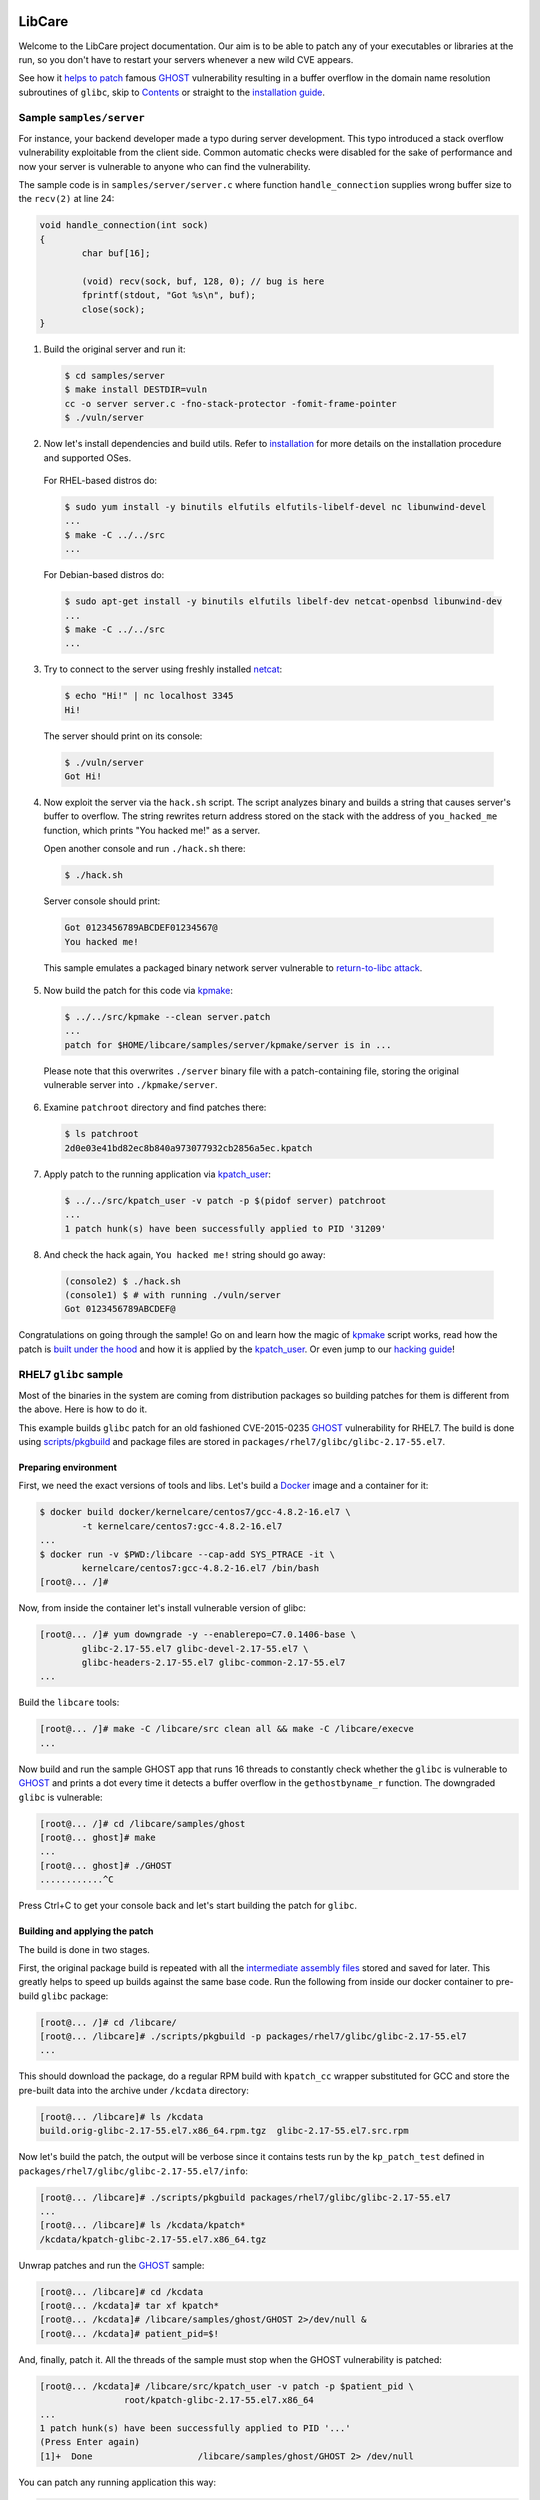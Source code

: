 LibCare
=======

Welcome to the LibCare project documentation. Our aim is to be able to patch
any of your executables or libraries at the run, so you don't have to restart
your servers whenever a new wild CVE appears.

See how it `helps to patch`_ famous GHOST_ vulnerability resulting in a buffer
overflow in the domain name resolution subroutines of ``glibc``, skip to
`Contents`_ or straight to the `installation guide`_.

Sample ``samples/server``
-------------------------


.. _`sample`:

For instance, your backend developer made a typo during server development.
This typo introduced a stack overflow vulnerability exploitable from the client
side. Common automatic checks were disabled for the sake of performance and now
your server is vulnerable to anyone who can find the vulnerability.

The sample code is in ``samples/server/server.c`` where function
``handle_connection`` supplies wrong buffer size to the ``recv(2)`` at line 24:

.. code:: c

	void handle_connection(int sock)
	{
		char buf[16];

		(void) recv(sock, buf, 128, 0); // bug is here
                fprintf(stdout, "Got %s\n", buf);
		close(sock);
	}

1. Build the original server and run it:

 .. code:: console

        $ cd samples/server
	$ make install DESTDIR=vuln
	cc -o server server.c -fno-stack-protector -fomit-frame-pointer
	$ ./vuln/server

2. Now let's install dependencies and build utils. Refer to `installation`_ for
   more details on the installation procedure and supported OSes.

 For RHEL-based distros do:

 .. code:: console

        $ sudo yum install -y binutils elfutils elfutils-libelf-devel nc libunwind-devel
        ...
        $ make -C ../../src
        ...

..

 For Debian-based distros do:

 .. code:: console

        $ sudo apt-get install -y binutils elfutils libelf-dev netcat-openbsd libunwind-dev
        ...
        $ make -C ../../src
        ...

3. Try to connect to the server using freshly installed `netcat`_:

 .. code:: console

        $ echo "Hi!" | nc localhost 3345
        Hi!

.. _`netcat`: https://www.freebsd.org/cgi/man.cgi?query=nc&sektion=1

 The server should print on its console:

 .. code:: console

        $ ./vuln/server
        Got Hi!


4. Now exploit the server via the ``hack.sh`` script. The script analyzes binary
   and builds a string that causes server's buffer to overflow. The string
   rewrites return address stored on the stack with the address of
   ``you_hacked_me`` function, which prints "You hacked me!" as a server.

   Open another console and run ``./hack.sh`` there:

 .. code:: console

        $ ./hack.sh

 Server console should print:

 .. code:: console

        Got 0123456789ABCDEF01234567@
        You hacked me!

 This sample emulates a packaged binary network server vulnerable to
 `return-to-libc attack`_.

.. _`return-to-libc attack`: https://en.wikipedia.org/wiki/Return-to-libc_attack

5. Now build the patch for this code via `kpmake`_:

 .. code:: console

        $ ../../src/kpmake --clean server.patch
        ...
        patch for $HOME/libcare/samples/server/kpmake/server is in ...

 Please note that this overwrites ``./server`` binary file with a
 patch-containing file, storing the original vulnerable server into
 ``./kpmake/server``.

6. Examine ``patchroot`` directory and find patches there:

 .. code:: console

        $ ls patchroot
        2d0e03e41bd82ec8b840a973077932cb2856a5ec.kpatch

7. Apply patch to the running application via `kpatch_user`_:

 .. code:: console

        $ ../../src/kpatch_user -v patch -p $(pidof server) patchroot
        ...
        1 patch hunk(s) have been successfully applied to PID '31209'

8. And check the hack again, ``You hacked me!`` string should go away:

 .. code:: console

        (console2) $ ./hack.sh
        (console1) $ # with running ./vuln/server
        Got 0123456789ABCDEF@


Congratulations on going through the sample! Go on and learn how the magic of
`kpmake`_ script works, read how the patch is `built under the hood`_ and how
it is applied by the `kpatch_user`_. Or even jump to our `hacking guide`_!

RHEL7 ``glibc`` sample
----------------------

.. _`glibc sample`:
.. _`helps to patch`:

Most of the binaries in the system are coming from distribution packages so
building patches for them is different from the above. Here is how to do it.

This example builds ``glibc`` patch for an old fashioned CVE-2015-0235 GHOST_
vulnerability for RHEL7. The build is done using `scripts/pkgbuild`_ and
package files are stored in ``packages/rhel7/glibc/glibc-2.17-55.el7``.

Preparing environment
~~~~~~~~~~~~~~~~~~~~~

First, we need the exact versions of tools and libs. Let's build a
Docker_ image and a container for it:

.. code:: console

        $ docker build docker/kernelcare/centos7/gcc-4.8.2-16.el7 \
                -t kernelcare/centos7:gcc-4.8.2-16.el7
        ...
        $ docker run -v $PWD:/libcare --cap-add SYS_PTRACE -it \
                kernelcare/centos7:gcc-4.8.2-16.el7 /bin/bash
        [root@... /]#

Now, from inside the container let's install vulnerable version of glibc:

.. code:: console

        [root@... /]# yum downgrade -y --enablerepo=C7.0.1406-base \
                glibc-2.17-55.el7 glibc-devel-2.17-55.el7 \
                glibc-headers-2.17-55.el7 glibc-common-2.17-55.el7
        ...

Build the ``libcare`` tools:

.. code:: console

        [root@... /]# make -C /libcare/src clean all && make -C /libcare/execve
        ...

Now build and run the sample GHOST app that runs 16 threads to constantly check
whether the ``glibc`` is vulnerable to GHOST_ and prints a dot every time it
detects a buffer overflow in the ``gethostbyname_r`` function.
The downgraded ``glibc`` is vulnerable:

.. code:: console

        [root@... /]# cd /libcare/samples/ghost
        [root@... ghost]# make
        ...
        [root@... ghost]# ./GHOST
        ............^C

Press Ctrl+C to get your console back and let's start building the patch for
``glibc``.

Building and applying the patch
~~~~~~~~~~~~~~~~~~~~~~~~~~~~~~~

The build is done in two stages.

First, the original package build is repeated with all the `intermediate
assembly files`_ stored and saved for later. This greatly helps to speed up
builds against the same base code. Run the following from inside our docker
container to pre-build ``glibc`` package:

.. code:: console

        [root@... /]# cd /libcare/
        [root@... /libcare]# ./scripts/pkgbuild -p packages/rhel7/glibc/glibc-2.17-55.el7
        ...

This should download the package, do a regular RPM build with ``kpatch_cc``
wrapper substituted for GCC and store the pre-built data into the archive under
``/kcdata`` directory:

.. code:: console

        [root@... /libcare]# ls /kcdata
        build.orig-glibc-2.17-55.el7.x86_64.rpm.tgz  glibc-2.17-55.el7.src.rpm

Now let's build the patch, the output will be verbose since it contains tests run
by the ``kp_patch_test`` defined in ``packages/rhel7/glibc/glibc-2.17-55.el7/info``:

.. code:: console

        [root@... /libcare]# ./scripts/pkgbuild packages/rhel7/glibc/glibc-2.17-55.el7
        ...
        [root@... /libcare]# ls /kcdata/kpatch*
        /kcdata/kpatch-glibc-2.17-55.el7.x86_64.tgz

Unwrap patches and run the GHOST_ sample:

.. code:: console

        [root@... /libcare]# cd /kcdata
        [root@... /kcdata]# tar xf kpatch*
        [root@... /kcdata]# /libcare/samples/ghost/GHOST 2>/dev/null &
        [root@... /kcdata]# patient_pid=$!

And, finally, patch it. All the threads of the sample must stop when the GHOST
vulnerability is patched:

.. code:: console

        [root@... /kcdata]# /libcare/src/kpatch_user -v patch -p $patient_pid \
                        root/kpatch-glibc-2.17-55.el7.x86_64
        ...
        1 patch hunk(s) have been successfully applied to PID '...'
        (Press Enter again)
        [1]+  Done                    /libcare/samples/ghost/GHOST 2> /dev/null

You can patch any running application this way:

.. code:: console

        [root@... /kcdata]# sleep 100 &
        [root@... /kcdata]# patient_pid=$!
        [root@... /kcdata]# /libcare/src/kpatch_user -v patch -p $patient_pid \
                        root/kpatch-glibc-2.17-55.el7.x86_64
        ...
        1 patch hunk(s) have been successfully applied to PID '...'

Congratulations on finishing this rather confusing sample!

.. _GHOST: https://access.redhat.com/articles/1332213
.. _docker: https://www.docker.com/



.. contents::

Installation and dependencies
=============================

.. _`installation`:
.. _`installation guide`:

All the Linux-distros with available ``libunwind``, ``elfutils`` and ``binutils``
packages are supported.

However, the ``libcare`` is only tested on Ubuntu from 12.04 to 16.04 and on
CentOS from 6.8 to 7.3.

Dependencies
------------

To install the dependencies on RHEL/CentOS do the following:

.. code:: console

        $ sudo yum install -y binutils elfutils elfutils-libelf-devel nc libunwind-devel

To install the dependencies on Debian/Ubuntu do the following:

.. code:: console

        $ sudo apt-get install -y binutils elfutils libelf-dev netcat-openbsd libunwind-dev

Building ``libcare``
--------------------

To build ``libcare`` emit at project's root dir:

.. code:: console

        $ make -C src
        ...

This should build all the utilities required to produce a patch out of some
project's source code.

It is highly recommended to run the tests as well, enabling Doctor ``kpatch_user`` to
attach ``ptrace``\ cles to any of the processes first:

.. code:: console

        $ sudo setcap cap_sys_ptrace+ep ./src/kpatch_user
        $ make -C tests && echo OK
        ...
        OK

Now all the required tools are built and we can build some patches. Skip to
`sample`_ for that.

Overview
========

First, we `prepare project patch`_ by
`examining the differences in assembler files`_ generated during the original
and the patched source code build. Finally, users invoke the ``kpatch_user`` that
`applies the patches`_. This is a lot like loading a shared object (library)
into other process memory and then changing original code to unconditionally
jump to the new version of the code.

.. _`prepare project patch`: `Patch preparation`_
.. _`applies the patches`: `Doctor kpatch_user`_

#. `Patch preparation`_

#. `Project patch building`_

#. `Patch application`_

Patch preparation
-----------------

Binary patches are built from augmented assembly files. Augmented files are
made via ``kpatch_gensrc`` which notes the difference in assembly files
produced from the original and the patched source code.

This is done in two steps, both are described detailed in `Manual Patch
Creation`_.

Building originals
~~~~~~~~~~~~~~~~~~

.. _kpatch_cc:

First, the original code is built as is either by invoking ``make`` directly or
by the packaging system. The build is done with compiler substituted to
``kpatch_cc`` wrapper. Wrapper's behaviour is configured via environment
variables.

.. _`intermediate assembly files`:

When ``kpatch_cc`` is invoked with ``KPATCH_STAGE=original`` it simply builds
the project while keeping intermediate assembly files under the name
``.kpatch_${filename}.original.s`` invoking the real compiler twice: first with the
``-S`` flag to produce the assembly files from the original code and then with
the ``-c`` flag to produce object files out of these intermediate assembly
files.

Project binaries built during the ``original`` stage are stashed and later used in
the patch preparation. When building patches for a package from distribution the
objects built during ``original`` stage must be compatible with those from the
distro's binary package.

Assembly files resulting from the correct ``original`` build can be stored to speed
up patch builds later on.

Building patches
~~~~~~~~~~~~~~~~

Next, source code patches are applied and the build is redone.
This time the ``kpatch_cc`` wrapper is instructed by environment variable
``KPATCH_STAGE=patched`` to build a special patch-containing object.

Wrapper first calls real compiler with ``-S`` flag to produce an assembly file
for the patched version, which is stored under file name
``.kpatch_${filename}.patched.s``. It then calls ``kpatch_gensrc`` that
compares original and patched files and produces a patch-containing assembly
where all the changes in the code are put in the ``.kpatch``-prefixed sections
while original code is left as is.  This assembly is finally compiled to a
patch-containing object file by calling compiler with the ``-c`` flag.

Linking done by the project build system carries these sections to the target
binary and shared object files. During the link stage ``kpatch_cc`` adds ``ld``
argument ``-q`` that instructs linker to keep information about all the
relocations. This is required for the `Patch application`_ to (dynamically)
link patch into running binary.

Then the sanity check is done, checking that the symbols originating from the
non-\ ``kpatch`` sections in the patched binary are equal to those from the
original binary or its debuginfo.

The last part is postprocessing the patch-containing binaries: stripping off
the original binary sections, fixing relocations and prepending the resulting
ELF content with a common kpatch header. Look at `Making a kpatch`_ for
details.

Project patch building
----------------------

The above algorithm is implemented in two various helper scripts. The first is
``kpmake`` that can build patches for any project buildable via ``make`` and
the second aims at building patches for applications and libraries coming from
distribution packages ``scripts/pkgbuild``.

Both are using kpatch_cc_ wrapper described below. It is recommended to go
through `Manual Patch Creation`_ at least once.

Using ``kpmake``
~~~~~~~~~~~~~~~~

.. _kpmake:

The ``kpmake`` script can be used to build patches for a project built locally
via ``./configure && make && make install``.

The usage is simple, just call ``kpmake`` with a list of source patches as
arguments and ``kpmake`` will build the binary patches and store them to
``patchroot`` directory.

``kpmake`` requires the following simple criteria to be met on the build system:

1. The default target SHOULD be the one that builds all the files in
   the project. This is by default the ``all`` target in most of the projects.

2. The ``install`` target MUST install the project deliverativites
   into the directory specified as ``DESTDIR`` environment variable.
   This is default for most projects. Other projects are either
   patched by distributions to include that target or have it under a
   different environment variable.

3. The ``clean`` target SHOULD be the one that cleans the project.

The typical usage is the following for the ``configur``\ able project:

.. code:: console

 $ cd project_dir
 $ KPATCH_STAGE=configure CC=kpatch_cc ./configure
 $ kpmake first.patch second.patch
 BUILDING ORIGINAL CODE
 ...
 INSTALLING ORIGINAL OBJECTS INTO kpmake
 ...
 applying patch ~/first.patch
 ...
 applying patch ~/second.patch
 ...
 BUILDING PATCHED CODE
 ...
 INSTALLING PATCHED CODE
 ...
 MAKING PATCHES
 patch for foobar is in patchroot/${buildid}.patch
 ...

Available options are:

--help, -h              display a short help,

--update                just update the ``kpatches``. Useful when working on the kpatch tools,

--clean                 invoke ``make clean`` before building,

--srcdir DIR            change to the ``DIR`` before applying patches.

Note that ``kpmake`` uses ``kpatch_cc`` under the hood. Read about it
`kpatch_cc`_.

Building patch for a package via ``scripts/pkgbuild``
~~~~~~~~~~~~~~~~~~~~~~~~~~~~~~~~~~~~~~~~~~~~~~~~~~~~~

.. _`scripts/pkgbuild`:

The ``scripts/pkgbuild`` is responsible for the building of the patch
and pre-building the original package and assembly files. At the moment
it only supports the building of the RPM-based packages.

Each package has its own directory ``packages/$distro/$package`` with
different package versions as subdirectories. For instance, the directory
``packages/rhel7/glibc/`` contains subdirectory ``glibc-2.17-55.el7`` that has the
configuration and scripts for building and testing of the sample security
patches for that version of ``glibc`` package for RHEL7.

The project directory contains three main files:

#. Shell-sourceable ``info`` that has the necessary environment variables
   specified along with the hooks that can alter package just before
   the build and test patch before it is packed. For instance,
   ``packages/rhel7/glibc/glibc-2.17-55.el7/info`` contains both hooks and a
   ``kp_patch_test`` function that runs glibc test suite with each invocation
   being patched with the built patch.

#. The list ``plist`` of the patches to be applied. File names are
   relative to the top-level directory ``patches``.

#. YAML file ``properties.yaml`` containing version-specific
   configuration, such as URLs for pre-build storage, original source
   packages URL, and Docker container images with toolchain
   (GCC/binutils) version is required to properly build the package.

   This is not used at the moment and left as an information source for the users.

The Doctor: ``kpatch_user``
---------------------------

.. _`doctor kpatch_user`:

All the job is done by the ``kpatch_user``. It is called ``doctor`` hereafter
and the targets of operations are thus called ``patients``.

The doctor accepts a few arguments that are common for all types of operations:

-v      enable verbose output
-h      show commands list

Applying patches via ``patch``
~~~~~~~~~~~~~~~~~~~~~~~~~~~~~~

.. _`Patch application`:
.. _`kpatch_user`:

The ``patch`` mode patches a process with ID given as an argument to ``-p`` option
or all of them except self and ``init`` when the argument is ``all``. The patch
(or directory with patches) to be applied should be specified as the only
positional argument:

.. code:: console

 $ kpatch_user patch -p <PID_or_all> some_patch_file.kpatch

The patches are basically ELF files of relocatable type ``REL`` with binary
meta-information such as BuildID and name of the patch target prepended.
Loading patches is thus a lot like loading a shared object (library)
into a process. Except we are puppeting it by strings going through a
keyhole in other process' memory.

First, the memory near the original object is allocated, then all the
relocations and symbols are resolved in a local copy of patch content. This
pre-baked patch is copied to the patient's memory and, finally, original
functions are overwritten with the unconditional jumps to the patched version.

For more details look at the chapter `Patching`_.

Cancelling patches via ``unpatch``
~~~~~~~~~~~~~~~~~~~~~~~~~~~~~~~~~~

The ``unpatch`` mode makes doctor remove patches listed by target BuildID from
the patients' memory. It simply restores the original code of the patched
functions from a stash allocated along with the patch and puppets patients to
``munmap`` the memory areas used by patches.

Showing info via ``info``
~~~~~~~~~~~~~~~~~~~~~~~~~

The last entry to the ``kpatch_user`` is the ``info`` command that lists all
the objects and their BuildIDs for the set of the processes requested. Its
primary use is as the utility for the book-keeping software.

Patchlevel support
~~~~~~~~~~~~~~~~~~

.. _patchlevel:

Since patches to the objects such as libraries can be updated, there is a way to
distinguish them, called ``patchlevel``. This information is parsed
from the layout of the directory where the patches are stored. If on
patching stage a patch with a bigger ``patchlevel`` is found, the old one is
removed and the new one is applied.

Where To Start Hacking
======================

.. _`hacking guide`:

For the impatient: the code is located in the ``src`` directory.
Module responsible for the process-start interception ``binfmt`` is located in
its own directory. Tests are located in the ``tests`` directory.

Project directory
-----------------

The root directory contains project-level makefile. Run:

::

    $ make

and enjoy libcare being deployed on your machine.

After that run tests by simply emitting:

::

    $ make tests

.. Run:

   ::

    $ make vagrant-ci

.. to run a simply vagrant-based Continuous Integration build and testing.
   See below for more details about installation of the vagrant images.
   **TBD** introduce vagrant-ci

The following is the project subdirectories:

1. `tests`_ contains all the tests for the project and should be used as a
   sample for building the ``kpatch``\ es.

2. `binfmt`_ contains kcare-user specific implementation of the binary file
   format that overrides kernel's ``elf_format`` and notifies about start-up of
   the binaries listed using ``/proc/ucare/applist``.

Test infrastructure ``./tests``
~~~~~~~~~~~~~~~~~~~~~~~~~~~~~~~

.. _tests:

This directory contains the tests and the infrastructure to run them. To keep
the ``tests`` directory clean, each test is placed in its own directory.

To run the tests emit:

::

    $ make

this will build and run all the tests discovered for all types of build
and all flavors of the ``kpatch_user`` usage.

There are two types of test builds.

The first one is the regular build done
by manually emitting assembler files for both original and patched
source files, and then applying ``kpatch_gensrc`` to them and compiling
the result into a kpatch-containing object where from it was extracted from by the
utils, as described in `Manual Patch Creation`_ section.

The second one is the build done by the ``kpmake`` tool which uses ``kpatch_cc``
compiler wrapper, as described in `kpmake`_ section. The build results for
each build type are placed in their own subfolder ina test directory.

A test can be built with the particular build type using either ``make
build-$test`` or ``make kpmake-$test`` commands.

Sometimes it is necessary to debug a particular test so all changes MUST
retain the ability to run the tests manually. The manual run is done by
executing an appropriate binary (with the ``LD_LIBRARY_PATH`` set as
needed) and target ``kpatch_user patch`` at its process.

However, it is recommended to run tests by the ``./run_tests.sh`` script,
available in the ``tests`` directory.

The ``run_tests.sh`` script accepts the following options:

-f FLAVOR
  execute ``FLAVOR`` of tests from those listed in `test flavors`_.


-d DESTDIR
  assume that test binaries are located in ``DESTDIR`` subdirectory of a
  test. The ``build`` subdirectory is a default one. Use ``kpmake`` to run
  the tests build with the kpmake with binaries stored in the subdirectory
  with the same name.

-v
  be verbose

The only argument it accepts is a string with space separated names of
tests to execute. The default is to execute all the tests discovered.

Test flavors
^^^^^^^^^^^^

There are the following test flavors. Most of the tests are executed in all
flavors, it depends on what ``should_skip`` function of ``run_tests.sh``
returns. Some of the tests have different success criteria between different
flavors: e.g.  ``fail_*`` tests check that binary is succesfully patched upon
execution with ``test_patch_startup`` flavor.

The flavors are:

``test_patch_files``
     (default) that simply executes a test process and points ``kpatch_ctl
     patch`` to it, doing so for present patches for both binary and
     shared libraries.
  
``test_patch_dir``
     that executes a test and patches it with a per-test patch-containing
     directory fed to ``kpatch_ctl patch``.
  
``test_patch_startup``
     that starts a ``kcare_genl_sink`` helper that listens to notifications
     about a start of a listed binary and executes ``kpatch_ctl patch``
     with the directory containing patches for all the tests discovered.

``test_patch_patchlevel``
     that checks that patchlevel_ code works as expected. This applies two
     patches with different patch levels to the ``patchlevel`` test and checks
     that the patching is done to the latest one.

Adding or fixing a test
^^^^^^^^^^^^^^^^^^^^^^^

Each test has its own directory that MUST have the file named ``desc``
which contains a one-line description of the test. The ``desc`` files are
used to discover the tests.

The makefile inside the test directory MUST compile the code into a
binary. The binary name MUST coincide with the directory and test name, the
library name (if present) must be equal to ``lib$test.so``. The source
code is typically called ``$test.c`` for the binary and ``lib$test.c``
for the library. Patch files are ``$test.diff`` and ``lib$test.diff``.

When the above rules are followed the test can simply include
``../makefile.inc`` file that will provide build system for all of the
build types described above.

The ``tests/makefile.inc`` file itself includes either
``makefile-kpmake.inc`` file when the ``CC`` variable equals ``kpatch_cc`` or
``makefile-patch.inc`` otherwise. The former provides a set of rules that meet
``kpmake``\ s criteria described in `kpmake`_.  The later provides a set of
rules described in `Manual Patch Creation`_, except for the libraries output that
is broken with them and requires including of a makefile
``makefile-patch-link.inc`` that links the shared library to extract proper
names of the sections for the kpatch.  For the usage example take a look at the
test ``both`` that tests patching of both binary and a library it loads.

``fastsleep.so``
^^^^^^^^^^^^^^^^

To speed up test execution while allowing them to be run manually we had to
adjust tests with a ``LD_PRELOAD``\ ed library that redefines ``sleep`` and
``nanosleep`` to change their arguments so the code sleeps faster. The code is
in the file ``fastsleep.c``.

Intercept start of a new process by ``./binfmt``
~~~~~~~~~~~~~~~~~~~~~~~~~~~~~~~~~~~~~~~~~~~~~~~~

.. _binfmt:

The project must be able to patch a just executed process. This is
required whenever updates have not been installed or to patch a process
that can dynamically load via ``dlopen`` one of the shared library we
have a patch for.

This is implemented by a kernel module that inserts a handler for binary
file format ``binfmt`` overriding the default one for the ELF file. The
task of the ``binfmt`` is just to wrap the original functions provided
by the kernel and check whether the path of an executed binary is listed.

When it is the subscribed userspace, an application is notified by the
Generic Netlink channel implemented by the kernel module. The sample
application ``kcare_genl_sink`` provides an example on how to implement
userspace counterpart for the channel. It is also used for testing.

The main module function is the ``do_intercept_load`` in the file
``binfmt.c``.

It checks if the path of an application being executed is listed in the file
``/proc/ucare/applist`` and therefore the execution should be intercepted. This
list should contain **real** file paths without double slashes, ``.`` or
``..``.

To add an application write its path to ``/proc/ucare/applist`` file.  Multiple
paths can be added at once, separated by a newline character. To remove a path,
write it with the minus sign prefixed. To clear the list write magic ``-*`` to
it.

If an execution needed to be intercepted as told by the aforementioned
call, the ``binfmt`` module tries to notify about the new process by
sending a message to the subscribed process, if any.
If there is no one listening on the other side, the code just leaves
the binary as is, continuing its normal execution. Otherwise, we enter an
infinite loop waiting for the signal ``SIGSTOP`` to come, blocking all
the other signals, **including** ``SIGKILL`` and ``SIGSEGV``. The
``doctor`` code executed by the subscribed application such as
``kcare_genl_sink`` that simply calls ``kpatch_user patch`` must
attach to that newborn ``patient`` and apply its remedies.

Source directory ``src``
------------------------

The ``src`` directory contains libcare project code.

The following files are updated as a part of the project:

1. ``src/kpatch_user.c`` has the top-level code for the user-space
   patching it uses code from the rest of kpatch modules of kcare-user.
   The entry point is the ``cmd_patch_user`` function.
2. ``src/kpatch_elf.c`` contains the ELF-format specific functions
   such as parsing the program headers, resolving symbols, and applying
   relocations to the loaded patch. This uses
   `libelf <https://directory.fsf.org/wiki/Libelf>`__.
3. ``src/kpatch_ptrace.c`` implements
   `ptrace(2) <http://man7.org/linux/man-pages/man2/ptrace.2.html>`__
   functions such as reading/writing patient's memory, executing code on
   the behalf of patient (e.g. syscalls), and parsing the patient's
   auxiliary vector to determine real entry point of the application.
4. ``src/kpatch_strip.c`` contains two modes of operation:
   ``--strip`` that removes all non-kpatch sections from the ELF file,
   and ``--undo-link`` that redoes binary image offsets into section
   offsets for symbols, relocations' offsets, and addends and resets
   section addresses to zero, converting an ELF object to ``REL`` type.
5. ``src/kpatch_gensrc.c`` is the powerhorse of patching. It compares original
   versus patched assembly files and produces an assembly file with all the
   changes stored into ``.kpatch``-prefixed sections.

   The code is changed so all the variable access is done through the Global
   Offset Table entries referenced via PC-relative instructions (option
   ``--force-gotpcrel``). The ``jump table`` is generated by the
   ``kpatch_user.c`` code and filled with ``kpatch_elf.c`` code. See below for
   details.

.. Vagrant-based CI and developer machines
   ---------------------------------------

   **TODO this should be updated and moved out to a separate document**

        The ``kernelcare/user/Vagrantfile`` contains description of the Vagrant
        VMs used for development and testing. The following is the instructions
        on Vagrant setup for a user on ``dev1.kernelcare.com`` host.

        First, install the vagrant plugins ``libvirt`` and ``mutate``:

        ::

            $ vagrant plugin install vagrant-libvirt
            $ vagrant plugin install vagrant-mutate

        The CentOS boxes are ready to use and already mutated to the libvirt
        with some extra packages installed.

        The Ubuntu boxes should be added and mutated into libvirt provider
        flavor:

        ::

            $ vagrant box add ubuntu/trusty64 --provider virtualbox
            $ vagrant mutate ubuntu/trusty64 libvirt

            $ vagrant box add geerlingguy/ubuntu1604 --provider virtualbox
            $ vagrant mutate geerlingguy/ubuntu1604 libvirt

        Now you should be able to run target ``vagrant-ci``:

        ::

            $ make -C kernelcare/user vagrant-ci

        Whenever something fails at a specific distribution just run the
        developer machine and test it there:

        ::

            host    $ vagrant up centos7     # or
            host    $ vagrant reload centos7 # (to update machine)
            host    $ vagrant ssh centos7
            centos7 $ cd kernelcare/user
            centos7 $ make

How Does It Work
================

It's a miracle. Really. We got somewhat lucky that all the tools were
ready before we ever started working on this. Thank you, Open Source The
Mighty!

Short Introduction to ELF
-------------------------

Most of the binaries in the system are in the `elf(5)
format <http://refspecs.linuxbase.org/elf/elf.pdf>`__. From the producer
point of view, the file of this format consists of a set of blocks called
``sections``. Sections can contain data (``.rodata``, ``.data``),
executable code (usually called ``.text``) and auxiliary data. The text
references its parts and necessary data (such as variables) by means
of ``symbols``. For instance, C's ``main`` is a special symbol where the
control is transferred by the C runtime after the required initialization
is done. The symbols are listed in the section ``.symtab`` whenever it
is required.

There are three main types of ELF format files: the ``DYN``\ amic shared
object, used primarily to store common code in libraries; the binary
``EXEC``\ utable, used to contain the application; and the
``REL``\ ocatable object file resulting from compiling an assembler file
(GNU C compiler actually generates assembler which is fed to the GNU
assembler).

These differ mostly by the types of relocations they may and do contain.
Relocations are the technique used to allow address changes in the binary
object files. For instance, when linking a set of ``.o`` files into executable,
the linker merges sections from them into a single section such as ``.text``,
``.data`` or ``.rodata``. The linker then adjusts relocation info such as the
place where it should be applied (called ``r_offset``), target symbol and its
address and/or addend relative to the symbol value (called ``r_addend``). Some
types of relocations are also allowed in the final binary object and are
resolved upon load by the dynamic linker.

The ``DYN``\ amic object contains all the data necessary to load the
library on a random base address. This randomization of the base leads
to randomization of the library functions addresses, making it harder
for an intruder to exploit a vulnerability, and allowing multiple
libraries to be loaded without interfering each other. Because it
is impossible to know the address of a variable at the compile time the
``DYN``\ amic code refers to its data objects using so-called Global
Offset Table (GOT). This table contains addresses of the variables, so
accessing a variable takes two steps: first loading the GOT entry, then
unreferencing it. GOT entry is usually referenced in the
instruction pointer relative manner. The GOT is filled by the dynamic
linker such as ``ld-linux`` while resolving relocations from the
``.rela.dyn``. Only a few types of relocations are allowed there, they
are (for x86-64): ``R_X86_64_RELATIVE``, ``R_X86_64_64`` and
``R_X86_64_GLOB_DATA``. The symbols provided by the ``DYN``\ amic object
are listed in the ``.dynsym`` section with the names stored in the
``.dynstr`` section. Special section ``.dynamic`` contains all the data
required to load an object, such as a list of required libraries,
pointers to the relocation entries and so on.

The ``EXEC``\ utable objects are usually linked to a fixed address
and contain no relocation information. The kernel only needs to know
how to load this type of objects along with the interpreter if
specified. Most of the binaries have the dynamic linker ``ld-linux``
specified as the interpreter. It is loaded by the kernel and the control
is transferred here. The dynamic loader duty is to load all the necessary
libraries, resolve symbols and transfer the control to the application code.

The ``REL``\ ocatable object file can contain any type of relocation.
The static linker, such as ``ld``, links these into an ``EXEC``\ utable file
or a ``DYN``\ amic one. The ``REL`` object file is merely an assembler
file turned into a binary file, with the symbol references noted as
appropriately. That is, for every symbol reference in the assembler file
there is a corresponding symbol added to the ``REL``\ ocatable ELF file
and the relocation referencing this symbol. For every symbol defined the
corresponding symbol is added to the ``.symtab`` section. ASCII
zero-ended string names are stored into the ``.strtab`` section. The
static linker then resolves symbol referenced in one object file with
the symbols defined in another object file or ``DYN``\ amic shared
object file.

Patching
--------

Here we are going to describe how the patching is performed.

This is the act that looks like a mix of static and dynamic linking in
the process address space expecting that we are doing it using ``ptrace``.
There is infant task to reuse ``rtld``'s ``_dl_open`` calls to do the
job for us.

The following is the verbose description of the
``kpatch_process_patches`` function flow.

Attaching
~~~~~~~~~

When a user asks ``kpatch_user`` to patch a process with a given patch
(or a directory with patches), the patcher (let's call it ``doctor``) first
attaches to the threads to be patched (let's call it ``patient``) thus
stopping their execution.

Execute Until Libraries Are Loaded
~~~~~~~~~~~~~~~~~~~~~~~~~~~~~~~~~~

Now, if we are about to patch a freshly executed binary, we have to
continue its execution until all the libraries are loaded. That is, if
the binary has a non-zero ``interp``\ reter, such as ``ld-linux``, the
kernel first executes the interpreter and it is the interpreter task to
transfer control to the application text after all the initialization is
successful. So, to ensure that all the libraries are loaded so we can
use symbols provided by them in our patches, we have to wait until the
initialization is done. We do this by inserting a ``TRAP`` instruction
at the entry point of the application, so when the interpreter is done
loading the libraries, we have to parse `auxiliary
vector <http://articles.manugarg.com/aboutelfauxiliaryvectors>`__
information to find the entry point. This is done in the
``kpatch_load_libraries`` function.

Examine Application Object Files
~~~~~~~~~~~~~~~~~~~~~~~~~~~~~~~~

The next step is to find out what ELF objects are loaded and where. This way
we know offsets for reach dynamically-loaded library and can actually
resolve symbols from there. This is done by the function
``kpatch_create_object_files``. For the correct mapping of the object
symbol addresses to the virtual address space we have to parse the
instructions on how to load the object stored in the
``program header``\ s part of the ELF, and are used by the dynamic
loader or the kernel. This part is done by the function
``kpatch_create_object_files``.

Locate Patches For Objects
~~~~~~~~~~~~~~~~~~~~~~~~~~

Next, if we are given a patch file we check that there are indeed
patches for the objects of the application (``kpatch_verify_objects``).
If we are given a directory, we lookup for patch files named
``$BuildID.kpatch`` inside it and load what we have found
(``kpatch_load_patches``). If there are no patches we just let the
application continue its execution, free our resources and we are done.

Applying Patches
~~~~~~~~~~~~~~~~

Otherwise, we call the ``kpatch_apply_patches`` function that goes
through the list of objects that do have patches and applies patches.

Regular executable objects (both ``EXEC`` and ``DYN``) reference global
functions via Procedure Linkage Table and global object symbols by
copying them into local data using ``R_X86_64_COPY`` relocation (for
``EXEC``) or looking for the address in the application or library using
``R_X86_64_GLOB_DATA`` relocation (for ``DYN``). We had to implement a
jump table for the function references which is reused as GOT for the
symbol reference. It is also used as the Thread Pointer Offset table for
the TLS data.

So, the first we need to count if there is a need for the jump table at all.
For that, we do count undefined and TLS symbols and allocate the jump
table if there are any of them.

The next we need to find a region in the patient address space suitable to
mmap the patch here. We start to look for the hole after the object and
check if there is enough space to fit the patch, looking farther upon
failure. This is done by the ``kpatch_find_patch_region`` function.

We allocate an anonymous region to hold the patch on the patient's
behalf using the code injected by ``ptrace``. This is done by the
``kpatch_mmap_remote`` function that executes a ``mmap`` syscall
remotely.

Once we got the address of the region and allocated memory there, we are
all prepared to resolve the relocations from the kpatch.

Applying Relocations
~~~~~~~~~~~~~~~~~~~~

Resolving symbols
^^^^^^^^^^^^^^^^^

Since relocations are made against symbols we have first to resolve
symbols. This is done by the function ``kpatch_resolve`` present in the
``kpatch_elf.c`` file.

We resolve sections addresses first. We know the address of the
region we allocated for the ``kpatch``, so we can calculate the
``kpatch``'s sections addresses. Other sections' addresses are resolved
from the original object file we are about to patch.

After the section addresses are resolved we resolve addresses for the
symbols present in the kpatch. The functions and data objects symbols of
type ``STT_FUNC`` and ``STT_OBJECT`` have the containing section offset
added to the ``st_value``.

The thread-local storage objects of type ``STT_TLS`` may be referenced
by two different relocations, one that gets offset from a GOT
(``GOTTPOFF``), another that asks offset to be put inline
(``TPOFF{32,64}``). We use symbol field ``st_size`` to store the
original offset and ``st_value`` to store the offset in the jump table.

Objects of unknown type ``STT_NOTYPE`` are resolved via the jump table. If it
is later discovered that they are referenced by a relocation as a
Global Offset Table entry such as ``GOTPCREL`` then only the address
value from the jump table is used.

Rest of the symbol types are unsupported. The appearence of the unsupported
symbol type will cause the ``doctor`` to fail.

Doing relocations
^^^^^^^^^^^^^^^^^

Now that we are all set, we resolve the relocations. This is done by the
function ``kpatch_relocate`` that calls ``kpatch_apply_relocate_add``
for all the sections of type ``SHT_RELA``.

The code is pretty straightforward except for two relocations. The first one is
the ``TPOFF{32,64}`` relocations that do restore offset saved in ``st_size``.
Another one is Global Offset Table-related relocations such as ``GOTTPOFF``,
``GOTPCREL``, and Ubuntu Xenial specific ``REX_GOTPCRELX``. If the referenced
symbol has type ``STT_NOTYPE`` or ``STT_TLS``, then the jump table entry is
reused as the Global Offset Table entry. If the relocation aims for either
original object or patch section, then we convert the ``mov``
instruction present to the ``lea`` instruction as there is no appropriate jump
table entry which is not required in that case since the target section is
closer than 2GiB (we allocate the memory for the patch that way).

Doctor injects the patch
~~~~~~~~~~~~~~~~~~~~~~~~

Now that the patch is fully prepared it is written into the previously
allocated region of patient's memory.

But we are not yet done with the patching of the patient. We now have to
reroute the execution paths from the old buggy functions into our just
loaded new shiny ones. But it is dangerous to patch functions that are
being executed at the moment, since this can change the way the data is
structured and corrupt everything. So, we have to wait until the patient
leaves functions we are about to patch.

This is done by the function ``kpatch_ensure_safety`` which checks that
there is no patched symbols on the stack and, if there is any, waits for
the patient to hit breakpoints placed at their returns. The function
uses ``libunwind`` function with pluggable unwinder interfaces.

If we ensured the patching safety, we start the patching
itself. For that the entry point of the original functions are rewritten
with the unconditional jumps to the patched functions. This is done by
the function ``kpatch_apply_hunk`` called for each of the original
functions that do have patched one.

Doctor exits
~~~~~~~~~~~~

At this point doctor done with his job, it frees resources and leaves. If
anything wrong happens during any of the actions the appropriate error MUST be
printed.

Manual Patch Creation
---------------------

.. _`built under the hood`:
.. _`examining the differences in assembler files`:

Throughout this section the availability of the kpatch tools is assumed. To
build them and add them into PATH, do:

.. code:: console

    $ make -C src
    $ export PATH=$PWD/src:$PATH

Generating the kpatch assembler with ``kpatch_gensrc``
~~~~~~~~~~~~~~~~~~~~~~~~~~~~~~~~~~~~~~~~~~~~~~~~~~~~~~

So, the main working horse for the whole project, including kernel patches, is
the ``kpatch_gensrc`` utility. It compares two assembler files and whenever
there are differences in the code of a particular function, it emits a new code
after the original one but with a name suffixed with ``.kpatch`` and in the
``.kpatch.text`` section. Keeping the original code maintains all the data and
references in the original order. All the new variables are being put into
``.kpatch.data`` section.

So, imagine that you have two source code versions available, let's name them
``foo`` for the original and ``bar`` for the patched version:


.. code:: c

    // foo.c
    #include <stdio.h>
    #include <time.h>

    void i_m_being_patched(void)
    {
        printf("i'm unpatched!\n");
    }

    int main(void)
    {
        while (1) {
            i_m_being_patched();
            sleep(1);
        }
    }


.. code:: c

    // bar.c
    #include <stdio.h>
    #include <time.h>

    void i_m_being_patched(void)
    {
        printf("you patched my %s\n", "tralala");
    }

    int main(void)
    {
        while (1) {
            i_m_being_patched();
            sleep(1);
        }
    }

Now we need to get assembler code for both of the files:

::

    $ gcc -S foo.c
    $ gcc -S bar.c

Take a look at what is different in the files:

.. code:: diff

    $ diff -u foo.s bar.s
    --- foo.s   2016-07-16 16:09:16.635239145 +0300
    +++ bar.s   2016-07-16 16:10:43.035575542 +0300
    @@ -1,7 +1,9 @@
    -   .file   "foo.c"
    +   .file   "bar.c"
        .section    .rodata
     .LC0:
    -   .string "i'm unpatched!"
    +   .string "tralala"
    +.LC1:
    +   .string "you patched my %s\n"
        .text
        .globl  i_m_being_patched
        .type   i_m_being_patched, @function
    @@ -13,8 +15,10 @@
        .cfi_offset 6, -16
        movq    %rsp, %rbp
        .cfi_def_cfa_register 6
    -   movl    $.LC0, %edi
    -   call    puts
    +   movl    $.LC0, %esi
    +   movl    $.LC1, %edi
    +   movl    $0, %eax
    +   call    printf
        popq    %rbp
        .cfi_def_cfa 7, 8
        ret

You can see that the GCC optimized a call to a ``printf`` without
arguments to a simple ``puts`` call, and our patch brings the
``printf`` call back.

Now it's time to produce a patch result. Execute ``kpatch_gensrc``:

::

    $ $KPATCH_PATH/kpatch_gensrc --os=rhel6 -i foo.s -i bar.s -o foobar.s
    FATAL! Blocks of type other mismatch 1-1 vs. 1-1

Oops, the difference in ``.file`` is fatal. Let's trick that and try
again:

::

    $ sed -i 's/bar.c/foo.c/' bar.s
    $ $KPATCH_PATH/kpatch_gensrc --os=rhel6 -i foo.s -i bar.s -o foobar.s

The result is:

.. code:: gas

        .file   "foo.c"
    #---------- var ---------
        .section    .rodata
    .LC0:
        .string "i'm unpatched!"
    #---------- func ---------
        .text
        .globl  i_m_being_patched
        .type   i_m_being_patched, @function
    i_m_being_patched:
    .LFB0:
        .cfi_startproc
        pushq   %rbp
        .cfi_def_cfa_offset 16
        .cfi_offset 6, -16
        movq    %rsp, %rbp
        .cfi_def_cfa_register 6
        movl    $.LC0, %edi
        call    puts
        popq    %rbp
        .cfi_def_cfa 7, 8
        ret
        .cfi_endproc
    .LFE0:
        .size   i_m_being_patched, .-i_m_being_patched
    i_m_being_patched.Lfe:
    #---------- kpatch begin ---------
        .pushsection .kpatch.text,"ax",@progbits
        .globl  i_m_being_patched.kpatch
        .type   i_m_being_patched.kpatch, @function
    i_m_being_patched.kpatch:
    .LFB0.kpatch:
        .cfi_startproc
        pushq   %rbp
        .cfi_def_cfa_offset 16
        .cfi_offset 6, -16
        movq    %rsp, %rbp
        .cfi_def_cfa_register 6
        movl    $.LC0.kpatch, %esi
        movl    $.LC1.kpatch, %edi
        movl    $0, %eax
        call    printf
        popq    %rbp
        .cfi_def_cfa 7, 8
        ret
        .cfi_endproc
    .LFE0.kpatch:
        .size   i_m_being_patched.kpatch, .-i_m_being_patched.kpatch
    i_m_being_patched.kpatch_end:
        .popsection

        .pushsection .kpatch.strtab,"a",@progbits
    kpatch_strtab1:
        .string "i_m_being_patched.kpatch"
        .popsection
        .pushsection .kpatch.info,"a",@progbits
    i_m_being_patched.Lpi:
        .quad i_m_being_patched
        .quad i_m_being_patched.Lfe - i_m_being_patched
        .quad i_m_being_patched.kpatch
        .quad i_m_being_patched.kpatch_end - i_m_being_patched.kpatch
        .quad kpatch_strtab1
        .quad 0
        .popsection

    #---------- kpatch end -----------
    #---------- func ---------
        .globl  main
        .type   main, @function
    main:
    .LFB1:
        .cfi_startproc
        pushq   %rbp
        .cfi_def_cfa_offset 16
        .cfi_offset 6, -16
        movq    %rsp, %rbp
        .cfi_def_cfa_register 6
    .L3:
        call    i_m_being_patched
        movl    $1, %edi
        movl    $0, %eax
        call    sleep
        jmp .L3
        .cfi_endproc
    .LFE1:
        .size   main, .-main
        .pushsection .kpatch.data,"aw",@progbits
    .LC0.kpatch:
        .string "tralala"
        .popsection
        .pushsection .kpatch.data,"aw",@progbits
    .LC1.kpatch:
        .string "you patched my %s\n"
        .popsection
        .ident  "GCC: (Ubuntu 4.8.4-2ubuntu1~14.04.3) 4.8.4"
        .section    .note.GNU-stack,"",@progbits

A watchful reader have spotted two new sections: ``.kpatch.info`` and
``.kpatch.strtab``. The former contains information about the function being
patched and the patch itself, such as sizes of the functions. The
compiler generates a relocation section ``.rela.kpatch.info`` against it
that references symbols from both the original binary as patch targets
and the patch as the patched function.

We should now compile both original and patched assembler files into
binaries, keeping the relocation information with linker's ``-q``
switch:

::

    $ gcc -o foo foo.s
    $ gcc -o foobar foobar.s -Wl,-q

and proceed to the building a ``kpatch`` file out of these.

Making a kpatch
~~~~~~~~~~~~~~~

Removing non-kpatch sections with ``kpatch_strip --strip``
^^^^^^^^^^^^^^^^^^^^^^^^^^^^^^^^^^^^^^^^^^^^^^^^^^^^^^^^^^

The binary containing patch (``foobar`` in the example above) has extra
sections:

::

    $ readelf -S foobar | grep -A 1 kpatch
      [16] .kpatch.text      PROGBITS         0000000000400662  00000662
           000000000000001a  0000000000000000  AX       0     0     1
      [17] .rela.kpatch.text RELA             0000000000000000  00001ef0
           0000000000000048  0000000000000018          40    16     8
    --
      [20] .kpatch.strtab    PROGBITS         000000000040069b  0000069b
           0000000000000019  0000000000000000   A       0     0     1
      [21] .kpatch.info      PROGBITS         00000000004006b4  000006b4
           0000000000000030  0000000000000000   A       0     0     1
      [22] .rela.kpatch.info RELA             0000000000000000  00001f38
           0000000000000048  0000000000000018          40    21     8
    --
      [36] .kpatch.data      PROGBITS         0000000000601050  00001050
           000000000000001b  0000000000000000  WA       0     0     1

This is where the patch actually hides and we had to extract it from
here. First, we need to strip all the unnecessary data from the patched
binary:

::

    $ kpatch_strip --strip foobar foobar.stripped
    $ stat -c '%n: %s' foobar foobar.stripped
    foobar: 10900
    foobar.stripped: 6584

The ``--strip`` mode of the ``kpatch_strip`` operation removes all the
``kpatch``-unrelated sections, setting their type to ``PROG_NOBITS`` and
modifying sections offsets.

Fix up relocations
^^^^^^^^^^^^^^^^^^

Patch code, packed into ``.kpatch.text`` section, references its part and parts
of the original binary via relocations.

These relocations are fixed by invoking ``kpatch_strip --rel-fixup`` as follows:

#. All relocations of type ``PLT32`` are changed to ``PC32`` since
   they are resolved via the jump table.

#. All the relocations internal to the patch are left as is -- that is, if
   newly introduced code references newly introduced function or data. The
   ``doctor`` will have enough information to resolve these.

#. Some of these relocations are referencing original local symbols introduced
   by compiler named like ``.LC0``. Each relocation referencing such a symbols
   is replaced to relocation referencing section that contains them with an
   updated ``r_addend``.

#. Relocations referencing Thread Local Storage symbols are harder to handle,
   mostly because of the variety of TLS models in use.
   
   Relocations of type ``TPOFF32`` are generated in ``EXEC``\ utable binaries for
   TLS symbols defined in application. We ensure that (negative) offset values
   into TLS block coincide between original and patched binaries.

   Relocations of type ``GOTTPOFF`` are generated when code references TLS
   variable from another object. These are tricky: code looks for appropriate
   original ``GOT`` entry which is filled via ``TPOFF64`` relocation and writes
   the offset of this entry into the ``r_addend`` field of ``GOTTPOFF``
   relocation.

   All the other TLS relocation types are not supported since there is no full
   TLS support yet.

.. TODO: actually check that the symbols have equal values (and probably even
   content)

Another important part is the interaction between ``kpatch_gensrc`` generation
of ``GOTPCREL`` entries and linker optimization for it.

Whenever assembly code of the patch references variable not coming from patch
there are two options.

First, the referenced variable can be defined in the original code that can be
referenced as is since we allocate patches close to the original code and the
32-bit PC-relative relocation should be enough.

Second, the referenced non-TLS variable can be imported by the original code,
e.g. from ``glibc`` library. In that case, the variable can be further than 2GiB
away from the patch code and it ought to have a way to address it in all the
64-bit address space.

There is no reliable way to distinguish these at the compile time, so we replace
**EVERY** reference to a non-patch variable with an indirect reference using
a Global Offset Table entry. This is what ``--force-gotpcrel`` option of
``kpatch_gensrc`` does.

Linker knows what symbols are defined in original binary and what symbols are
coming from imported shared libraries. Linker resolves symbols coming from the
original binary by setting a correct original section number to the symbol.
Symbols defined in the patch are assigned section number of either
``.kpatch.text`` or ``.kpatch.data`` at this stage.

Some linker versions optimize our two-stage references to original symbols via
``GOTPCREL``:

.. code:: gas

 mov foobar@GOTPCREL(%rip), %rax
 mov (%rax), %rax

into one-stage

.. code:: gas

 lea foobar(%rip), %rax
 mov (%rax), %rax

changing relocation type from ``GOTPCREL`` to a simple ``PC32``. The
``kpatch_strip`` code ensures that this is always done for known symbols so
there is no dependency on particular linker behavior.

All the references to the variables imported by the original code are left with
the ``GOTPCREL`` relocation and these are correctly resolved during the
patching, **except** for the variables ``COPY`` ed by the original binary.

.. TODO resolve to ``COPY`` instead of original.


Stripping extra information via ``strip --strip-unneeded``
^^^^^^^^^^^^^^^^^^^^^^^^^^^^^^^^^^^^^^^^^^^^^^^^^^^^^^^^^^

Now that we have fixed ``kpatch`` relocations we can finally strip all
the unnecessary symbols with ``strip``:
 
.. code:: console

    $ strip --strip-unneeded foobar.stripped

This will remove the symbols that have no relocations targeted at
them, so, most of the symbols, except for the sections, patched
functions with ``.kpatch`` suffix and symbols referenced from
the patch.

Undoing offsets ``kpatch_strip --undo-link``
^^^^^^^^^^^^^^^^^^^^^^^^^^^^^^^^^^^^^^^^^^^^

Since the ``doctor`` does not care for the program section and loads patch
as a single bulk region without caring for the program header and
sections virtual addresses and offsets in the patch must be prepared
accordingly. That means we have to undo all the offsets and convert
base-address relative values into section-relative values for the
relocations offsets (``r_offset``), symbols (``st_value``) and finally
reset the sections addresses to zeroes (``sh_addr``). This all is done
by the ``--undo-link`` mode of ``kpatch_strip``:

.. code:: console

    $ readelf -rs foobar.stripped
    Relocation section '.rela.kpatch.text' at offset 0x11f0 contains 3 entries:
      Offset          Info           Type           Sym. Value    Sym. Name + Addend
    000000400667  00030000000a R_X86_64_32       0000000000601050 .kpatch.data + 0
    00000040066c  00030000000a R_X86_64_32       0000000000601050 .kpatch.data + 8
    000000400676  002500000002 R_X86_64_PC32     0000000000000000 printf@@GLIBC_2.2.5 - 4

    Relocation section '.rela.kpatch.info' at offset 0x1238 contains 3 entries:
      Offset          Info           Type           Sym. Value    Sym. Name + Addend
    0000004006b4  000100000001 R_X86_64_64       00000000004004d0 .text + ed
    0000004006c4  002600000001 R_X86_64_64       0000000000400662 i_m_being_patched.kpat + 0
    0000004006d4  000200000001 R_X86_64_64       000000000040069b .kpatch.strtab + 0

    Symbol table '.symtab' contains 39 entries:
       Num:    Value          Size Type    Bind   Vis      Ndx Name
         0: 0000000000000000     0 NOTYPE  LOCAL  DEFAULT  UND
         1: 00000000004004d0     0 SECTION LOCAL  DEFAULT   14
         2: 000000000040069b     0 SECTION LOCAL  DEFAULT   20
         3: 0000000000601050     0 SECTION LOCAL  DEFAULT   36
    ...
        37: 0000000000000000     0 NOTYPE  GLOBAL DEFAULT  UND printf@@GLIBC_2.2.5
        38: 0000000000400662    26 FUNC    GLOBAL DEFAULT   16 i_m_being_patched.kpatch

Now let's undo the link:

.. code:: console

    $ kpatch_strip --undo-link foobar.stripped

Take a look at the patch afterwards to ensure that offsets have been
indeed reset:

.. code:: console

    $ readelf -rs foobar.stripped
    Relocation section '.rela.kpatch.text' at offset 0x11f0 contains 3 entries:
      Offset          Info           Type           Sym. Value    Sym. Name + Addend
    000000000005  00030000000a R_X86_64_32       0000000000000000 .kpatch.data + 0
    00000000000a  00030000000a R_X86_64_32       0000000000000000 .kpatch.data + 8
    000000000014  002500000002 R_X86_64_PC32     0000000000000000 printf@@GLIBC_2.2.5 - 4

    Relocation section '.rela.kpatch.info' at offset 0x1238 contains 3 entries:
      Offset          Info           Type           Sym. Value    Sym. Name + Addend
    000000000000  000100000001 R_X86_64_64       0000000000000000 .text + ed
    000000000010  002600000001 R_X86_64_64       0000000000000000 i_m_being_patched.kpat + 0
    000000000020  000200000001 R_X86_64_64       0000000000000000 .kpatch.strtab + 0

    Symbol table '.symtab' contains 39 entries:
       Num:    Value          Size Type    Bind   Vis      Ndx Name
         0: 0000000000000000     0 NOTYPE  LOCAL  DEFAULT  UND
         1: 0000000000000000     0 SECTION LOCAL  DEFAULT   14
         2: 0000000000000000     0 SECTION LOCAL  DEFAULT   20
         3: 0000000000000000     0 SECTION LOCAL  DEFAULT   36
    ...
        37: 0000000000000000     0 NOTYPE  GLOBAL DEFAULT  UND printf@@GLIBC_2.2.5
        38: 0000000000000000    26 FUNC    GLOBAL DEFAULT   16 i_m_being_patched.kpatch

Adding meta-information with ``kpatch_make``
^^^^^^^^^^^^^^^^^^^^^^^^^^^^^^^^^^^^^^^^^^^^

Finally, we need to prepend the ``kpatch`` ELF object with
meta-information doctor uses to check that the patch target is correct.

We do this using ``kpatch_make``, but first we need to know what is the
name of the target object (``foo`` in our case) and what is its
BuildID, stored in ``.note.build-id`` section:

.. code:: console

    $ readelf -n foo | grep 'Build ID'
        Build ID: 9e898b990912e176275b1da24c30803288095cd1

Now we are all set to convert ``foobar.stripped`` into a ``kpatch``:

.. code:: console

    $ kpatch_make -b "9e898b990912e176275b1da24c30803288095cd1" \
      foobar.stripped -o foo.kpatch

Now let's apply that:

.. code:: console

    (terminal1) $ ./foo
    i'm unpatched!
    i'm unpatched!
    ...
    (terminal2) $ kpatch_ctl -v patch -p $(pidof foo) ./foo.kpatch
    ...
    (terminal1)
    you patched my tralala
    you patched my tralala


Conclusion
^^^^^^^^^^

Congratulations, we are done with the simple patch! It was pretty complicated,
wasn't it?

Building any real project following the recipe above is a nightmare since it
requires interfering with the project's build system: changing all the
compilation to go through intermediate assembly and ``kpatch_gensrc``.

Luckily, this can be done in a ``gcc`` wrapper like kpatch_cc_.
It allows for the transparent compilation of the patches and hides away
the details into an additional abstraction layer that will eventually
break, be sure.
